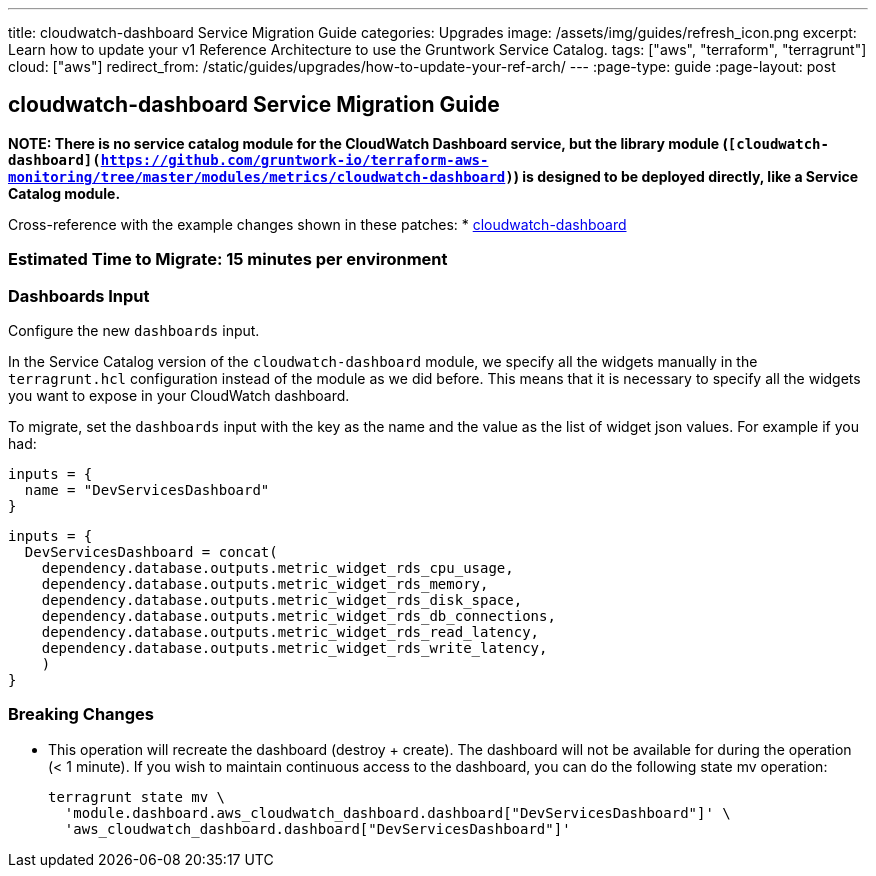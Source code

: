 ---
title: cloudwatch-dashboard Service Migration Guide
categories: Upgrades
image: /assets/img/guides/refresh_icon.png
excerpt: Learn how to update your v1 Reference Architecture to use the Gruntwork Service Catalog.
tags: ["aws", "terraform", "terragrunt"]
cloud: ["aws"]
redirect_from: /static/guides/upgrades/how-to-update-your-ref-arch/
---
:page-type: guide
:page-layout: post

:toc:
:toc-placement!:

// GitHub specific settings. See https://gist.github.com/dcode/0cfbf2699a1fe9b46ff04c41721dda74 for details.
ifdef::env-github[]
:tip-caption: :bulb:
:note-caption: :information_source:
:important-caption: :heavy_exclamation_mark:
:caution-caption: :fire:
:warning-caption: :warning:
toc::[]
endif::[]

== cloudwatch-dashboard Service Migration Guide

*NOTE: There is no service catalog module for the CloudWatch Dashboard service, but the library module
(`[cloudwatch-dashboard](https://github.com/gruntwork-io/terraform-aws-monitoring/tree/master/modules/metrics/cloudwatch-dashboard)`)
is designed to be deployed directly, like a Service Catalog module.*

Cross-reference with the example changes shown in these patches:
* link:https://github.com/gruntwork-io/infrastructure-live-multi-account-acme/blob/master/dev/us-east-1/dev/cloudwatch-dashboard/ref-arch-v1-to-service-catalog-migration.patch[cloudwatch-dashboard]

=== Estimated Time to Migrate: 15 minutes per environment

=== Dashboards Input

Configure the new `dashboards` input.

In the Service Catalog version of the `cloudwatch-dashboard` module, we specify all the widgets manually in the
`terragrunt.hcl` configuration instead of the module as we did before. This means that it is necessary to specify all
the widgets you want to expose in your CloudWatch dashboard.

To migrate, set the `dashboards` input with the key as the name and the value as the list of widget json values. For
example if you had:

[source,python]
----
inputs = {
  name = "DevServicesDashboard"
}
----

[source,python]
----
inputs = {
  DevServicesDashboard = concat(
    dependency.database.outputs.metric_widget_rds_cpu_usage,
    dependency.database.outputs.metric_widget_rds_memory,
    dependency.database.outputs.metric_widget_rds_disk_space,
    dependency.database.outputs.metric_widget_rds_db_connections,
    dependency.database.outputs.metric_widget_rds_read_latency,
    dependency.database.outputs.metric_widget_rds_write_latency,
    )
}
----

=== Breaking Changes

* This operation will recreate the dashboard (destroy + create). The dashboard will not be available for during the
operation (< 1 minute). If you wish to maintain continuous access to the dashboard, you can do the following state mv
operation:
+
[source,python]
----
terragrunt state mv \
  'module.dashboard.aws_cloudwatch_dashboard.dashboard["DevServicesDashboard"]' \
  'aws_cloudwatch_dashboard.dashboard["DevServicesDashboard"]'
----
